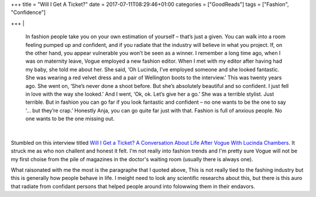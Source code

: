 +++
title = "Will I Get A Ticket?"
date = 2017-07-11T08:29:46+01:00
categories = ["GoodReads"]
tags = ["Fashion", "Confidence"]

+++
|

  In fashion people take you on your own estimation of yourself – that’s just a
  given. You can walk into a room feeling pumped up and confident, and if you
  radiate that the industry will believe in what you project. If, on the other
  hand, you appear vulnerable you won’t be seen as a winner. I remember a long
  time ago, when I was on maternity leave, Vogue employed a new fashion editor.
  When I met with my editor after having had my baby, she told me about her. She
  said, ‘Oh Lucinda, I’ve employed someone and she looked fantastic. She was
  wearing a red velvet dress and a pair of Wellington boots to the interview.’
  This was twenty years ago. She went on, ‘She’s never done a shoot before. But
  she’s absolutely beautiful and so confident. I just fell in love with the way
  she looked.’ And I went, ‘Ok, ok. Let’s give her a go.’ She was a terrible
  stylist. Just terrible. But in fashion you can go far if you look fantastic and
  confident – no one wants to be the one to say ‘… but they’re crap.’ Honestly
  Anja, you can go quite far just with that. Fashion is full of anxious people.
  No one wants to be the one missing out.

|

Stumbled on this interview titled `Will I Get a Ticket? A Conversation About
Life After Vogue With Lucinda Chambers
<http://vestoj.com/will-i-get-a-ticket/>`_. It struck me as who non challent
and honest it felt. I'm not really into fashion trends and I'm pretty sure
Vogue will not be my first choise from the pile of magazines in the doctor's
waiting room (usually there is always one).

What raisonated with me the most is the paragraphe that I quoted above, This is
not really tied to the fashing industry but this is generally how people behave
in life. I meight need to look any scientific researchs about this, but there
is this auro that radiate from confidant persons that helped people around into
folowwing them in their endavors.
